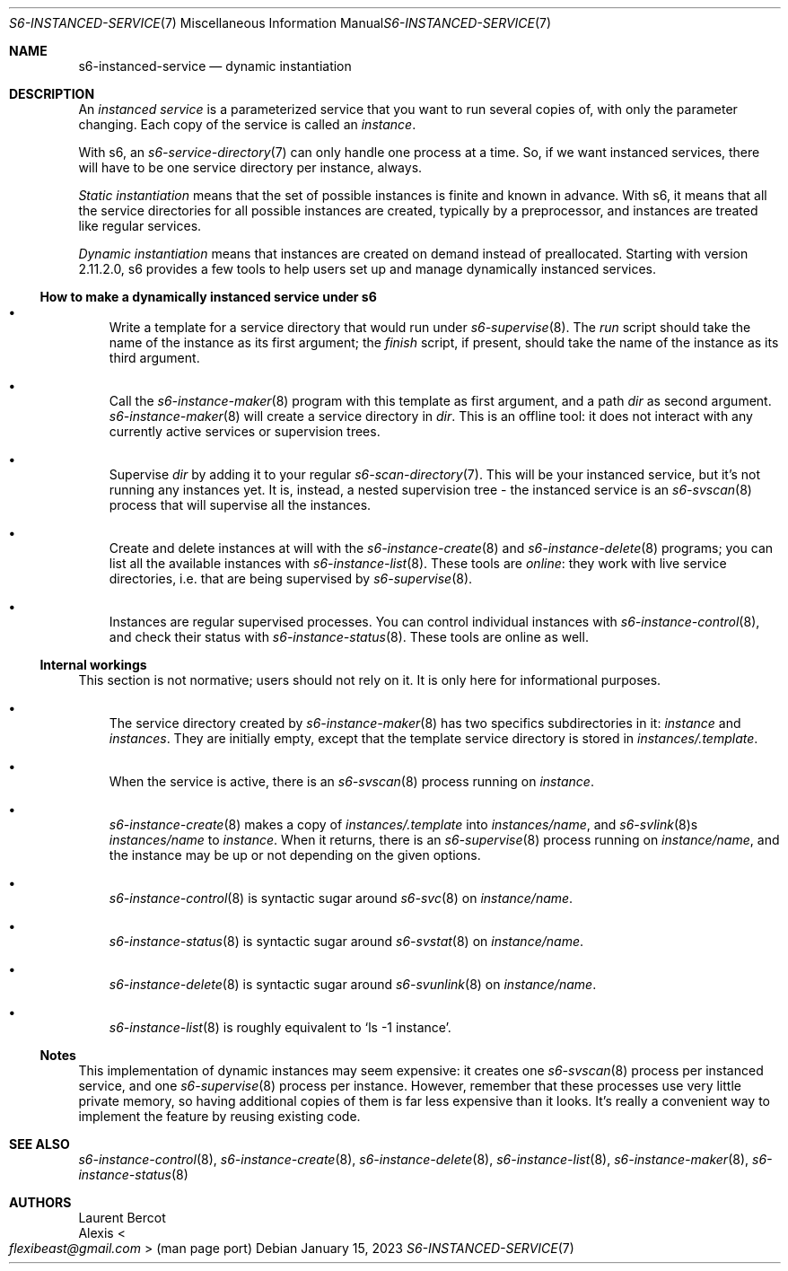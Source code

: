 .Dd January 15, 2023
.Dt S6-INSTANCED-SERVICE 7
.Os
.Sh NAME
.Nm s6-instanced-service
.Nd dynamic instantiation
.Sh DESCRIPTION
An
.Em instanced service
is a parameterized service that you want to run several copies of,
with only the parameter changing.
Each copy of the service is called an
.Em instance .
.Pp
With s6, an
.Xr s6-service-directory 7
can only handle one process at a time.
So, if we want instanced services, there will have to be one service
directory per instance, always.
.Pp
.Em Static instantiation
means that the set of possible instances is finite and known in
advance.
With s6, it means that all the service directories for all possible
instances are created, typically by a preprocessor, and instances are
treated like regular services.
.Pp
.Em Dynamic instantiation
means that instances are created on demand instead of preallocated.
Starting with version 2.11.2.0, s6 provides a few tools to help users
set up and manage dynamically instanced services.
.Ss How to make a dynamically instanced service under s6
.Bl -bullet -width x
.It
Write a template for a service directory that would run under
.Xr s6-supervise 8 .
The
.Pa run
script should take the name of the instance as its first argument; the
.Pa finish
script, if present, should take the name of the instance as its third
argument.
.It
Call the
.Xr s6-instance-maker 8
program with this template as first argument, and a path
.Pa dir
as second argument.
.Xr s6-instance-maker 8
will create a service directory in
.Pa dir .
This is an offline tool: it does not interact with any currently
active services or supervision trees.
.It
Supervise
.Pa dir
by adding it to your regular
.Xr s6-scan-directory 7 .
This will be your instanced service, but it's not running any instances yet.
It is, instead, a nested supervision tree - the instanced service is an
.Xr s6-svscan 8
process that will supervise all the instances.
.It
Create and delete instances at will with the
.Xr s6-instance-create 8
and
.Xr s6-instance-delete 8
programs; you can list all the available instances with
.Xr s6-instance-list 8 .
These tools are
.Em online :
they work with live service directories, i.e. that are being supervised by
.Xr s6-supervise 8 .
.It
Instances are regular supervised processes.
You can control individual instances with
.Xr s6-instance-control 8 ,
and check their status with
.Xr s6-instance-status 8 .
These tools are online as well.
.El
.Ss Internal workings
This section is not normative; users should not rely on it.
It is only here for informational purposes.
.Bl -bullet -width x
.It
The service directory created by
.Xr s6-instance-maker 8
has two specifics subdirectories in it:
.Pa instance
and
.Pa instances .
They are initially empty, except that the template service directory
is stored in
.Pa instances/.template .
.It
When the service is active, there is an
.Xr s6-svscan 8
process running on
.Pa instance .
.It
.Xr s6-instance-create 8
makes a copy of
.Pa instances/.template
into
.Pa instances/ Ns Ar name ,
and
.Xr s6-svlink 8 Ns
s
.Pa instances/ Ns Ar name
to
.Pa instance .
When it returns, there is an
.Xr s6-supervise 8
process running on
.Pa instance/ Ns Ar name ,
and the instance may be up or not depending on the given options.
.It
.Xr s6-instance-control 8
is syntactic sugar around
.Xr s6-svc 8
on
.Pa instance/ Ns Ar name .
.It
.Xr s6-instance-status 8
is syntactic sugar around
.Xr s6-svstat 8
on
.Pa instance/ Ns Ar name .
.It
.Xr s6-instance-delete 8
is syntactic sugar around
.Xr s6-svunlink 8
on
.Pa instance/ Ns Ar name .
.It
.Xr s6-instance-list 8
is roughly equivalent to
.Ql ls -1 instance .
.El
.Ss Notes
This implementation of dynamic instances may seem expensive: it
creates one
.Xr s6-svscan 8
process per instanced service, and one
.Xr s6-supervise 8
process per instance.
However, remember that these processes use very little private memory,
so having additional copies of them is far less expensive than it
looks.
It's really a convenient way to implement the feature by reusing
existing code.
.Sh SEE ALSO
.Xr s6-instance-control 8 ,
.Xr s6-instance-create 8 ,
.Xr s6-instance-delete 8 ,
.Xr s6-instance-list 8 ,
.Xr s6-instance-maker 8 ,
.Xr s6-instance-status 8
.Sh AUTHORS
.An Laurent Bercot
.An Alexis Ao Mt flexibeast@gmail.com Ac (man page port)
